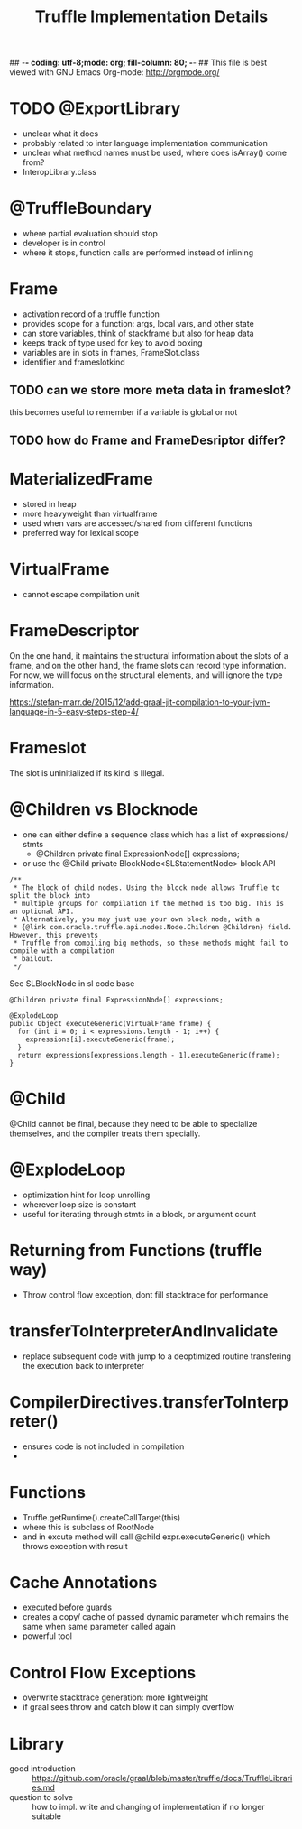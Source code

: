 ## -*- coding: utf-8;mode: org; fill-column: 80;  -*-
## This file is best viewed with GNU Emacs Org-mode: http://orgmode.org/

#+TITLE: Truffle Implementation Details

* TODO @ExportLibrary
- unclear what it does
- probably related to inter language implementation communication
- unclear what method names must be used, where does isArray() come from?
- InteropLibrary.class

* @TruffleBoundary
- where partial evaluation should stop
- developer is in control
- where it stops, function calls are performed instead of inlining

* Frame
- activation record of a truffle function
- provides scope for a function: args, local vars, and other state
- can store variables, think of stackframe but also for heap data
- keeps track of type used for key to avoid boxing
- variables are in slots in frames, FrameSlot.class
- identifier and frameslotkind

** TODO can we store more meta data in frameslot?
this becomes useful to remember if a variable is global or not

** TODO how do Frame and FrameDesriptor differ?

* MaterializedFrame
- stored in heap
- more heavyweight than virtualframe
- used when vars are accessed/shared from different functions
- preferred way for lexical scope

* VirtualFrame
- cannot escape compilation unit
* FrameDescriptor
On the one hand, it maintains the structural information about the
slots of a frame, and on the other hand, the frame slots can record
type information. For now, we will focus on the structural elements,
and will ignore the type information.

https://stefan-marr.de/2015/12/add-graal-jit-compilation-to-your-jvm-language-in-5-easy-steps-step-4/

* Frameslot
 The slot is uninitialized if its kind is Illegal.

* @Children vs Blocknode
- one can either define a sequence class which has a list of expressions/ stmts
  - @Children private final ExpressionNode[] expressions;
- or use the @Child private BlockNode<SLStatementNode> block API
#+begin_src 
    /**
     * The block of child nodes. Using the block node allows Truffle to split the block into
     * multiple groups for compilation if the method is too big. This is an optional API.
     * Alternatively, you may just use your own block node, with a
     * {@link com.oracle.truffle.api.nodes.Node.Children @Children} field. However, this prevents
     * Truffle from compiling big methods, so these methods might fail to compile with a compilation
     * bailout.
     */
#+end_src
See SLBlockNode in sl code base

#+begin_src
  @Children private final ExpressionNode[] expressions;

  @ExplodeLoop
  public Object executeGeneric(VirtualFrame frame) {
	for (int i = 0; i < expressions.length - 1; i++) {
      expressions[i].executeGeneric(frame);
    }
    return expressions[expressions.length - 1].executeGeneric(frame);
  }
#+end_src

* @Child
@Child cannot be final, because they need to be able to specialize
themselves, and the compiler treats them specially.

* @ExplodeLoop
- optimization hint for loop unrolling
- wherever loop size is constant
- useful for iterating through stmts in a block, or argument count

* Returning from Functions (truffle way)
- Throw control flow exception, dont fill stacktrace for performance

* transferToInterpreterAndInvalidate  
- replace subsequent code with jump to a deoptimized routine transfering the
  execution back to interpreter
* CompilerDirectives.transferToInterpreter()
- ensures code is not included in compilation
- 

* Functions
- Truffle.getRuntime().createCallTarget(this)
- where this is subclass of RootNode
- and in excute method will call @child expr.executeGeneric() which throws exception with result

* Cache Annotations
- executed before guards
- creates a copy/ cache of passed dynamic parameter which remains the same when
  same parameter called again
- powerful tool

* Control Flow Exceptions
- overwrite stacktrace generation: more lightweight
- if graal sees throw and catch blow it can simply overflow
* Library
- good introduction :: https://github.com/oracle/graal/blob/master/truffle/docs/TruffleLibraries.md
- question to solve :: how to impl. write and changing of implementation if no longer suitable
